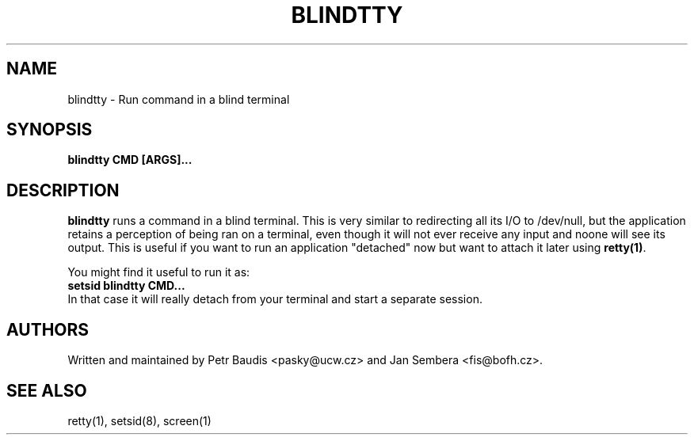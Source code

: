 .TH BLINDTTY 1 2006-11-14

.SH NAME
blindtty - Run command in a blind terminal

.SH SYNOPSIS
.B blindtty CMD [ARGS]...

.SH DESCRIPTION

.B blindtty
runs a command in a blind terminal. This is very similar to redirecting
all its I/O to /dev/null, but the application retains a perception of
being ran on a terminal, even though it will not ever receive any input
and noone will see its output. This is useful if you want to run an
application "detached" now but want to attach it later using
\fBretty(1)\fR.

You might find it useful to run it as:
.br
.B setsid blindtty CMD...
.br
In that case it will really detach from your terminal and start a separate
session.

.RE
.SH AUTHORS
Written and maintained by Petr Baudis <pasky@ucw.cz> and Jan Sembera 
<fis@bofh.cz>.

.RE
.SH "SEE ALSO"
retty(1), setsid(8), screen(1)
